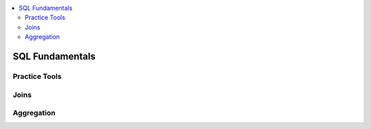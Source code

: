 .. _sql_basics:

.. contents::
    :local:
    :depth: 2

SQL Fundamentals
================

Practice Tools
------------------



Joins
------------------


Aggregation
----------------------

